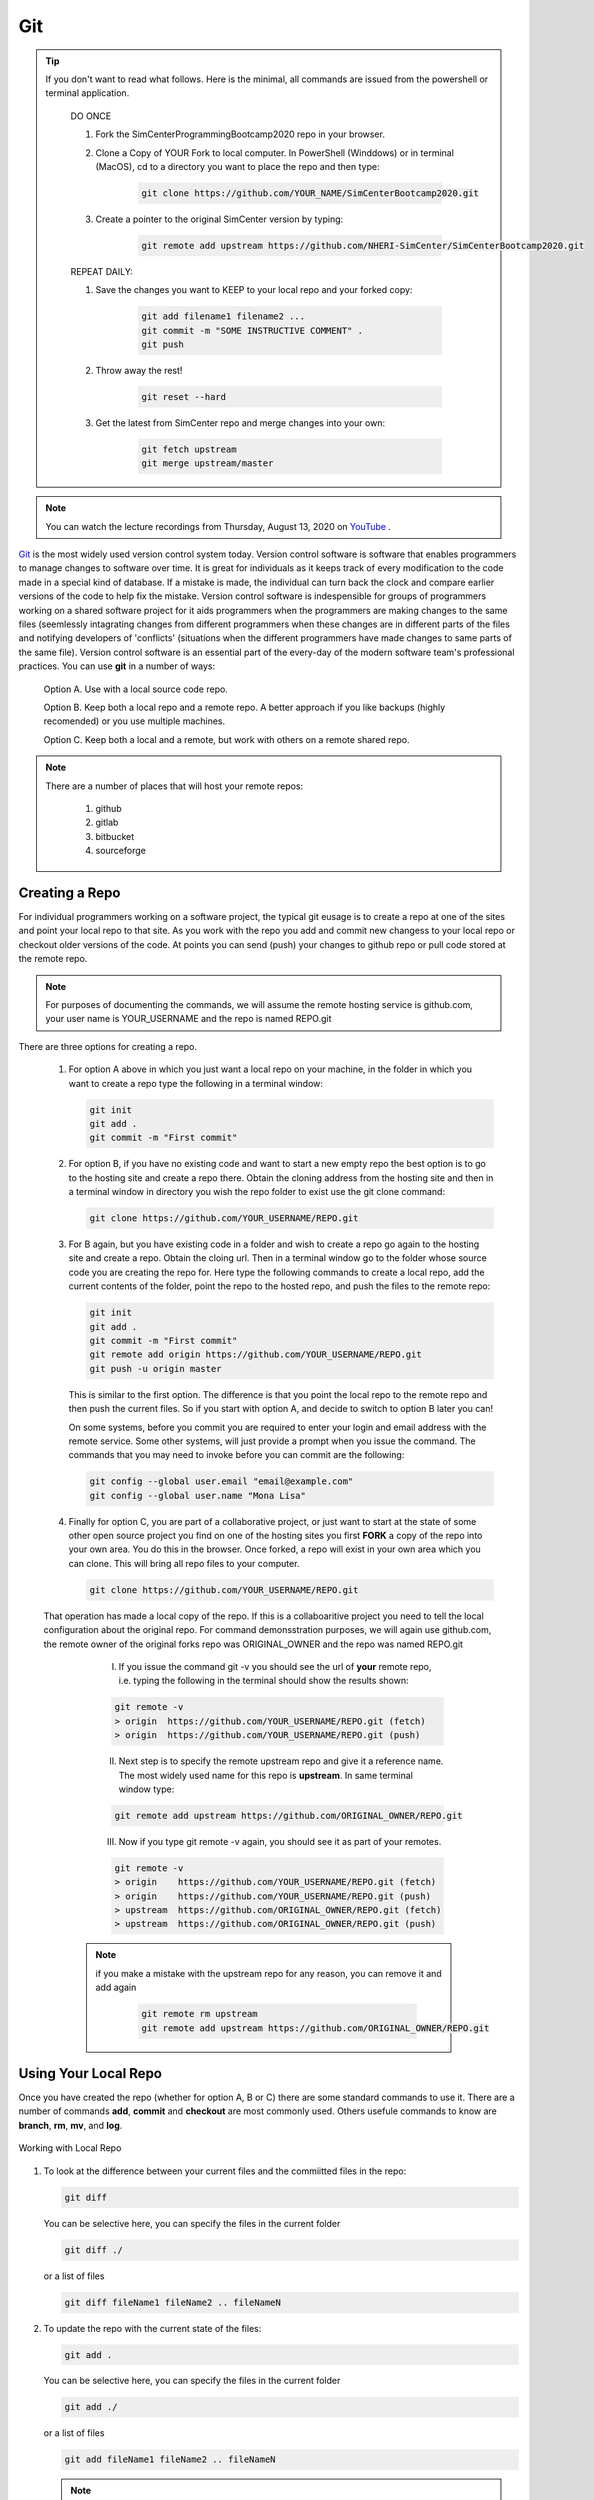 .. _lblGit:

***
Git
***

.. tip::

   If you don't want to read what follows. Here is the minimal, all commands are issued from the powershell or terminal application.

    DO ONCE
    
    1. Fork the SimCenterProgrammingBootcamp2020 repo in your browser.
       
    2. Clone a Copy of YOUR Fork to local computer. In PowerShell (Winddows) or in terminal (MacOS), cd to a directory you want to place the repo and then type:

          .. code::
   
		git clone https://github.com/YOUR_NAME/SimCenterBootcamp2020.git
       
    3. Create a pointer to the original SimCenter version by typing:

      	 .. code::
   
		git remote add upstream https://github.com/NHERI-SimCenter/SimCenterBootcamp2020.git

    REPEAT DAILY:

    1. Save the changes you want to KEEP to your local repo and your forked copy:

      	 .. code::       

	       git add filename1 filename2 ...
	       git commit -m "SOME INSTRUCTIVE COMMENT" .
	       git push
    
    2. Throw away the rest! 

      	 .. code::       

	       git reset --hard

    3. Get the latest from SimCenter repo and merge changes into your own:

      	 .. code::       

	       git fetch upstream       
	       git merge upstream/master
	       
.. note::

   You can watch the lecture recordings from Thursday, August 13, 2020 on `YouTube
   <https://youtu.be/9bJfG1C2Z3M>`_ .

.. raw:: html

   <p><iframe width="560" height="315" src="https://www.youtube.com/embed/9bJfG1C2Z3M" frameborder="0" allow="accelerometer; autoplay; encrypted-media; gyroscope; picture-in-picture" allowfullscreen></iframe></p>   



`Git <http://git.com>`_ is the most widely used version control system today.  Version control software is software that enables programmers to manage changes to software over time. It is great for individuals as it keeps track of every modification to the code made in a special kind of database. If a mistake is made, the individual can turn back the clock and compare earlier versions of the code to help fix the mistake. Version control software is indespensible for groups of programmers working on a shared software project for it aids programmers when the programmers are making changes to the same files (seemlessly intagrating changes from different programmers when these changes are in different parts of the files and notifying developers of 'conflicts' (situations when the different programmers have made changes to same parts of the same file). Version control software is an essential part of the every-day of the modern software team's professional practices. You can use **git** in a number of ways:

     Option A. Use with a local source code repo.

     Option B. Keep both a local repo and a remote repo. A better approach if you like backups (highly recomended) or you use multiple machines.

     Option C. Keep both a local and a remote, but work with others on a remote shared repo.

.. note::
   
   There are a number of places that will host your remote repos:

      #. github

      #. gitlab

      #. bitbucket

      #. sourceforge


Creating a Repo
---------------

For individual programmers working on a software project, the typical git eusage is to create a repo at one of the sites and point your local repo to that site. As you work with the repo you add and commit new changess to your local repo or checkout older versions of the code. At points you can send (push) your changes to github repo or pull code stored at the remote repo.

.. note::

   For purposes of documenting the commands, we will assume the remote hosting service is github.com, your user name is YOUR_USERNAME and the repo is named REPO.git

There are three options for creating a repo.

      #. For option A above in which you just want a local repo on your machine, in the folder in which you want to create a repo type the following in a terminal window:

      	 .. code::
   
		git init 
		git add .
		git commit -m "First commit"
 

      #. For option B, if you have no existing code and want to start a new empty repo the best option is to go to the hosting site and create a repo there. Obtain the cloning address from the hosting site and then in a terminal window in directory you wish the repo folder to exist use the git clone command:

      	 .. code::
   
		git clone https://github.com/YOUR_USERNAME/REPO.git

      #. For B again, but you have existing code in a folder and wish to create a repo go again to the hosting site and create a repo. Obtain the cloing url. Then in a terminal window go to the folder whose source code you are creating the repo for. Here type the following commands to create a local repo, add the current contents of the folder, point the repo to the hosted repo, and push the files to the remote repo:

      	 .. code::
   
		git init 
		git add .
		git commit -m "First commit"
		git remote add origin https://github.com/YOUR_USERNAME/REPO.git 
		git push -u origin master

      	 .. note::

      	 This is similar to the first option. The difference is that you point the local repo to the remote repo and then push the current files. So if you start with option A, and decide to switch to option B later you can!


	 On some systems, before you commit you are required to enter your login and email address with the remote service. Some other systems, will just provide a prompt when you issue the command. The commands that you may need to invoke before you can commit are the following:

	 .. code::

	    git config --global user.email "email@example.com"
	    git config --global user.name "Mona Lisa"

      #. Finally for option C, you are part of a collaborative project, or just want to start at the state of some other open source project you find on one of the hosting sites you first **FORK** a copy of the repo into your own area. You do this in the browser. Once forked, a repo will exist in your own area which you can clone. This will bring all repo files to your computer.

      	 .. code::
   
		git clone https://github.com/YOUR_USERNAME/REPO.git

      That operation has made a local copy of the repo. If this is a collaboaritive project you need to tell the local configuration about the original repo. For command demonsstration purposes, we will again use github.com, the remote owner of the original forks repo was ORIGINAL_OWNER and the repo was named REPO.git

          I. If you issue the command git -v you should see the url of **your** remote repo, i.e. typing the following in the terminal should show the results shown:

	  .. code:: 

	     git remote -v
	     > origin  https://github.com/YOUR_USERNAME/REPO.git (fetch)
             > origin  https://github.com/YOUR_USERNAME/REPO.git (push)

	  II. Next step is to specify the remote upstream repo and give it a reference name. The most widely used name for this repo is **upstream**. In same terminal window type:

	  .. code::

   	     git remote add upstream https://github.com/ORIGINAL_OWNER/REPO.git

	  III. Now if you type git remote -v again, you should see it as part of your remotes.

	  .. code::

	     git remote -v
	     > origin    https://github.com/YOUR_USERNAME/REPO.git (fetch)
   	     > origin    https://github.com/YOUR_USERNAME/REPO.git (push)
   	     > upstream  https://github.com/ORIGINAL_OWNER/REPO.git (fetch)
   	     > upstream  https://github.com/ORIGINAL_OWNER/REPO.git (push)

	 .. note::

	    if you make a mistake with the upstream repo for any reason, you can remove it and add again

	     .. code::

	     	git remote rm upstream
		git remote add upstream https://github.com/ORIGINAL_OWNER/REPO.git


Using Your Local Repo
---------------------

Once you have created the repo (whether for option A, B or C) there are some standard commands to use it. There are a number of commands **add**, **commit** and **checkout** are most commonly used. Others usefule commands to know are **branch**, **rm**, **mv**, and **log**.



.. figure:: figures/git1.png
   :align: center
   :figclass: align-center

   Working with Local Repo

#. To look at the difference between your current files and the commiitted files in the repo:

   .. code::
   
	git diff

   You can be selective here, you can specify the files in the current folder

   .. code::

	git diff ./

   or a list of files

   .. code::
   
	git diff fileName1 fileName2 .. fileNameN

#. To update the repo with the current state of the files:

   .. code::
   
	git add .

   You can be selective here, you can specify the files in the current folder

   .. code::
   
	git add ./

   or a list of files

   .. code::
   
	git add fileName1 fileName2 .. fileNameN

   .. note::

      The figure is not quite accurate, when you issue the **add** command, the files are staged for addition to the local repo.

#. Once added, all files that have been **staged** for commit, can be committed with the commit command

   .. code::
   
	git commit -m "some message as to what commit is about"


#. To look at the commits you have made to the repo:

   .. code::
   
	git log

   To look at the last 10 commits you have made to the repo:

   .. code::
   
	git log -n 10

#. If you are unhappy with changes made to a file and wish to revert back to the current file in the repo:

   .. code::
   
	git checkout fileName

   If you are unhappy all changes made in current directory and wish to go back to one of previous commits, find that commit's hash and issue the following:

   .. code::

      git checkout commitHash .

#. It is common to create tags to mark code milestones, e.g. versions. To create for example a version 1.0 tag issue the following:

  .. code::

      git tag -a v1.0 -m "Version 1.0"

#. To view tags

   .. code::

      git tag 

#. Now a git push does not send tags to remote. To do so you must issue a command to do so:

   .. code::

      git push origin --tags

#. To check out a tag , i.e. checkout tag v1.0 type the following:

   .. code::

      git checkout v1.0

.. note:: 

   You can also create tags and releases at the remote repo in your browser. When you create releases visitors can click on a releases tab, view the releases and download a zipped up file contating all the code for that release.


Working With Your Remote Repo
-----------------------------

Say you have an online repo and now you want to update the repo with all the changes you have made to your local copy.

.. figure:: figures/git2.png
   :align: center
   :figclass: align-center

   Working with a Remote Repo in the Cloud
   
#. To send the commits from your local repo to your hosted repo you issue the push command:

   .. code::
   
	git push

#. If you want to pull the code from your online repo and merge with your current, common for situations were you are using multiple computers, you will use the **pull** command. It actually does a git fetch and merge in a single operation. 

   .. code::

      git pull


Synching your Fork with Original
--------------------------------

When working in a collaborative project, your interaction with git is as shown in following figure. You fork the repo, clone the fork to your desktop, add, commit and checkout with your local repo. A good idea befor you push changes to your fork is to fetch and merge code in the original repo. **This is good practice, because if you work too long away from the original chances are you will have more conflicts to sort out when you do eventually merge the code**. So before you push to your own fork, fetch and merge the original repo, fix any conflicts and add and commit them. Then push to your fork. At this time you can also make a puill request to tyhe original if you think your contributions are at a significant pointy to do so.

.. figure:: figures/git3.png
   :align: center
   :figclass: align-center

   One Recommended Approach to Collaborative Git

.. note::

#. To Synch your Fork with the original you need to fetch the branches and their respective commits from the upstream repository. Commits to original master branch will be stored in a local branch, upstream/master.

   .. code::

      git fetch upstream
      > remote: Counting objects: XX, done.
      > remote: Compressing objects: 100% (XX/XX), done.
      > remote: Total YY (delta XX), reused XX (delta 9)
      > Unpacking objects: 100% (YY/YY), done.
      > From https://github.com/ORIGINAL_OWNER/REPO
      >  * [new branch]      master     -> upstream/master


#. Switch to your own master branch, if you don't use branches you will be here so this is not necessary.

   .. code::

      git checkout master
      > Switched to branch 'master'

#. Now merge the changes between the two into your local master branch

   .. code::

      git merge upstream/master
      >    Updating wkflkqjflkfwlkfgq
      > Fast-forward
      >  X files changed, Y insertions(+), Z deletions(-)
      >  .....
      >  .....

   .. note::
   
	Messages differ depending on your local commits

#. Now merge any conlicts with **add** and **commit** commands. Hopefully there are When dealing with **conflicts** you have a number of options: 

   #. You can open and edit each file that has a conflict.

   #. You can tell git to use your version of the code to resolve the conflict.

      .. code::

       	 git checkout --ours PATH/FILE 

   #. You can tell git to use THEIR (UPSTREAMS) version of the code to resolve the conflict.

      .. code::

	 git checkout --theirs PATH/FILE

   .. note::

      The latter two options, while quick and easy, are typically not what you wabt. They can be dangerous as you are loosing either your changes or changes others have made. It is thus useful to look at the conflicts individually just to ensure that you are resolving the conflict correctly.

#.  Now that you have made the final **push**, you can now through, the web browser, make a pull request from your remote fork to the original upstream repo.

.. warning::

   Not really a warning, just something to get your attention. Git has many more commands and features, e.g. branching. We have just presented enough basic commands that will get you through most of what you want to do starting off. As you come across special situations, Dr. Google will prove invaluable!

